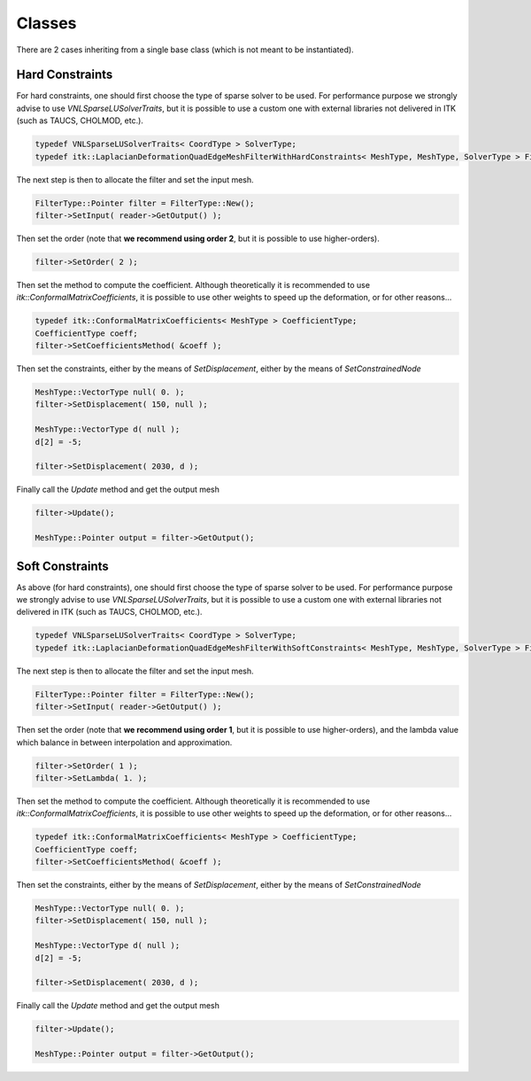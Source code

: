 Classes
=======

There are 2 cases inheriting from a single base class (which is not meant to be
instantiated).

Hard Constraints
----------------

For hard constraints, one should first choose the type of sparse solver to be
used. For performance purpose we strongly advise to use
*VNLSparseLUSolverTraits*, but it is possible to use a custom one with external
libraries not delivered in ITK (such as TAUCS, CHOLMOD, etc.).

.. code-block:: c++

  typedef VNLSparseLUSolverTraits< CoordType > SolverType;
  typedef itk::LaplacianDeformationQuadEdgeMeshFilterWithHardConstraints< MeshType, MeshType, SolverType > FilterType;

The next step is then to allocate the filter and set the input mesh.

.. code-block:: c++

  FilterType::Pointer filter = FilterType::New();
  filter->SetInput( reader->GetOutput() );

Then set the order (note that **we recommend using order 2**, but it is possible to use higher-orders).

.. code-block:: c++

  filter->SetOrder( 2 );

Then set the method to compute the coefficient. Although theoretically it is
recommended to use *itk::ConformalMatrixCoefficients*, it is possible to use
other weights to speed up the deformation, or for other reasons...

.. code-block:: c++

  typedef itk::ConformalMatrixCoefficients< MeshType > CoefficientType;
  CoefficientType coeff;
  filter->SetCoefficientsMethod( &coeff );

Then set the constraints, either by the means of *SetDisplacement*, either by the means of *SetConstrainedNode*

.. code-block:: c++

  MeshType::VectorType null( 0. );
  filter->SetDisplacement( 150, null );

  MeshType::VectorType d( null );
  d[2] = -5;

  filter->SetDisplacement( 2030, d );

Finally call the *Update* method and get the output mesh

.. code-block:: c++

  filter->Update();

  MeshType::Pointer output = filter->GetOutput();


Soft Constraints
----------------

As above (for hard constraints), one should first choose the type of sparse
solver to be used. For performance purpose we strongly advise to use
*VNLSparseLUSolverTraits*, but it is possible to use a custom one with external
libraries not delivered in ITK (such as TAUCS, CHOLMOD, etc.).

.. code-block:: c++

  typedef VNLSparseLUSolverTraits< CoordType > SolverType;
  typedef itk::LaplacianDeformationQuadEdgeMeshFilterWithSoftConstraints< MeshType, MeshType, SolverType > FilterType;

The next step is then to allocate the filter and set the input mesh.

.. code-block:: c++

  FilterType::Pointer filter = FilterType::New();
  filter->SetInput( reader->GetOutput() );

Then set the order (note that **we recommend using order 1**, but it is
possible to use higher-orders), and the lambda value which balance in between
interpolation and approximation.

.. code-block:: c++

  filter->SetOrder( 1 );
  filter->SetLambda( 1. );

Then set the method to compute the coefficient. Although theoretically it is
recommended to use *itk::ConformalMatrixCoefficients*, it is possible to use
other weights to speed up the deformation, or for other reasons...

.. code-block:: c++

  typedef itk::ConformalMatrixCoefficients< MeshType > CoefficientType;
  CoefficientType coeff;
  filter->SetCoefficientsMethod( &coeff );

Then set the constraints, either by the means of *SetDisplacement*, either by the means of *SetConstrainedNode*

.. code-block:: c++

  MeshType::VectorType null( 0. );
  filter->SetDisplacement( 150, null );

  MeshType::VectorType d( null );
  d[2] = -5;

  filter->SetDisplacement( 2030, d );

Finally call the *Update* method and get the output mesh

.. code-block:: c++

  filter->Update();

  MeshType::Pointer output = filter->GetOutput();


